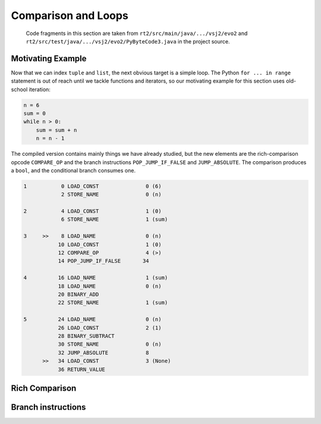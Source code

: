 ..  generated-code/comparison-and-loops.rst

Comparison and Loops
####################

    Code fragments in this section are taken from
    ``rt2/src/main/java/.../vsj2/evo2``
    and ``rt2/src/test/java/.../vsj2/evo2/PyByteCode3.java``
    in the project source.


Motivating Example
******************

Now that we can index ``tuple`` and ``list``,
the next obvious target is a simple loop.
The Python ``for ... in range`` statement is out of reach
until we tackle functions and iterators,
so our motivating example for this section uses old-school iteration:

..  code-block:: python

    n = 6
    sum = 0
    while n > 0:
        sum = sum + n
        n = n - 1

The compiled version contains mainly things we have already studied,
but the new elements are the rich-comparison opcode ``COMPARE_OP`` and
the branch instructions ``POP_JUMP_IF_FALSE`` and ``JUMP_ABSOLUTE``.
The comparison produces a ``bool``,
and the conditional branch consumes one.

..  code-block:: none

      1           0 LOAD_CONST               0 (6)
                  2 STORE_NAME               0 (n)

      2           4 LOAD_CONST               1 (0)
                  6 STORE_NAME               1 (sum)

      3     >>    8 LOAD_NAME                0 (n)
                 10 LOAD_CONST               1 (0)
                 12 COMPARE_OP               4 (>)
                 14 POP_JUMP_IF_FALSE       34

      4          16 LOAD_NAME                1 (sum)
                 18 LOAD_NAME                0 (n)
                 20 BINARY_ADD
                 22 STORE_NAME               1 (sum)

      5          24 LOAD_NAME                0 (n)
                 26 LOAD_CONST               2 (1)
                 28 BINARY_SUBTRACT
                 30 STORE_NAME               0 (n)
                 32 JUMP_ABSOLUTE            8
            >>   34 LOAD_CONST               3 (None)
                 36 RETURN_VALUE


Rich Comparison
***************


..  code-block:: java


..  code-block:: java



Branch instructions
*******************


..  code-block:: java


..  code-block:: java

